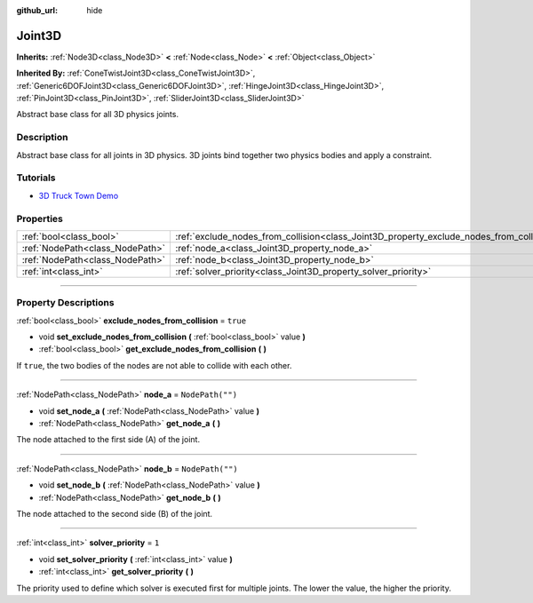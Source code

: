 :github_url: hide

.. DO NOT EDIT THIS FILE!!!
.. Generated automatically from Godot engine sources.
.. Generator: https://github.com/godotengine/godot/tree/master/doc/tools/make_rst.py.
.. XML source: https://github.com/godotengine/godot/tree/master/doc/classes/Joint3D.xml.

.. _class_Joint3D:

Joint3D
=======

**Inherits:** :ref:`Node3D<class_Node3D>` **<** :ref:`Node<class_Node>` **<** :ref:`Object<class_Object>`

**Inherited By:** :ref:`ConeTwistJoint3D<class_ConeTwistJoint3D>`, :ref:`Generic6DOFJoint3D<class_Generic6DOFJoint3D>`, :ref:`HingeJoint3D<class_HingeJoint3D>`, :ref:`PinJoint3D<class_PinJoint3D>`, :ref:`SliderJoint3D<class_SliderJoint3D>`

Abstract base class for all 3D physics joints.

.. rst-class:: classref-introduction-group

Description
-----------

Abstract base class for all joints in 3D physics. 3D joints bind together two physics bodies and apply a constraint.

.. rst-class:: classref-introduction-group

Tutorials
---------

- `3D Truck Town Demo <https://godotengine.org/asset-library/asset/524>`__

.. rst-class:: classref-reftable-group

Properties
----------

.. table::
   :widths: auto

   +---------------------------------+------------------------------------------------------------------------------------------+------------------+
   | :ref:`bool<class_bool>`         | :ref:`exclude_nodes_from_collision<class_Joint3D_property_exclude_nodes_from_collision>` | ``true``         |
   +---------------------------------+------------------------------------------------------------------------------------------+------------------+
   | :ref:`NodePath<class_NodePath>` | :ref:`node_a<class_Joint3D_property_node_a>`                                             | ``NodePath("")`` |
   +---------------------------------+------------------------------------------------------------------------------------------+------------------+
   | :ref:`NodePath<class_NodePath>` | :ref:`node_b<class_Joint3D_property_node_b>`                                             | ``NodePath("")`` |
   +---------------------------------+------------------------------------------------------------------------------------------+------------------+
   | :ref:`int<class_int>`           | :ref:`solver_priority<class_Joint3D_property_solver_priority>`                           | ``1``            |
   +---------------------------------+------------------------------------------------------------------------------------------+------------------+

.. rst-class:: classref-section-separator

----

.. rst-class:: classref-descriptions-group

Property Descriptions
---------------------

.. _class_Joint3D_property_exclude_nodes_from_collision:

.. rst-class:: classref-property

:ref:`bool<class_bool>` **exclude_nodes_from_collision** = ``true``

.. rst-class:: classref-property-setget

- void **set_exclude_nodes_from_collision** **(** :ref:`bool<class_bool>` value **)**
- :ref:`bool<class_bool>` **get_exclude_nodes_from_collision** **(** **)**

If ``true``, the two bodies of the nodes are not able to collide with each other.

.. rst-class:: classref-item-separator

----

.. _class_Joint3D_property_node_a:

.. rst-class:: classref-property

:ref:`NodePath<class_NodePath>` **node_a** = ``NodePath("")``

.. rst-class:: classref-property-setget

- void **set_node_a** **(** :ref:`NodePath<class_NodePath>` value **)**
- :ref:`NodePath<class_NodePath>` **get_node_a** **(** **)**

The node attached to the first side (A) of the joint.

.. rst-class:: classref-item-separator

----

.. _class_Joint3D_property_node_b:

.. rst-class:: classref-property

:ref:`NodePath<class_NodePath>` **node_b** = ``NodePath("")``

.. rst-class:: classref-property-setget

- void **set_node_b** **(** :ref:`NodePath<class_NodePath>` value **)**
- :ref:`NodePath<class_NodePath>` **get_node_b** **(** **)**

The node attached to the second side (B) of the joint.

.. rst-class:: classref-item-separator

----

.. _class_Joint3D_property_solver_priority:

.. rst-class:: classref-property

:ref:`int<class_int>` **solver_priority** = ``1``

.. rst-class:: classref-property-setget

- void **set_solver_priority** **(** :ref:`int<class_int>` value **)**
- :ref:`int<class_int>` **get_solver_priority** **(** **)**

The priority used to define which solver is executed first for multiple joints. The lower the value, the higher the priority.

.. |virtual| replace:: :abbr:`virtual (This method should typically be overridden by the user to have any effect.)`
.. |const| replace:: :abbr:`const (This method has no side effects. It doesn't modify any of the instance's member variables.)`
.. |vararg| replace:: :abbr:`vararg (This method accepts any number of arguments after the ones described here.)`
.. |constructor| replace:: :abbr:`constructor (This method is used to construct a type.)`
.. |static| replace:: :abbr:`static (This method doesn't need an instance to be called, so it can be called directly using the class name.)`
.. |operator| replace:: :abbr:`operator (This method describes a valid operator to use with this type as left-hand operand.)`
.. |bitfield| replace:: :abbr:`BitField (This value is an integer composed as a bitmask of the following flags.)`
